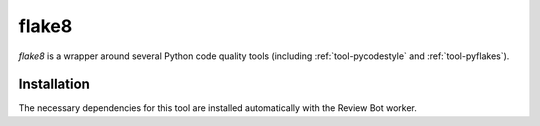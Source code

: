 .. _tool-flake8:

======
flake8
======

`flake8` is a wrapper around several Python code quality tools (including
:ref:`tool-pycodestyle` and :ref:`tool-pyflakes`).


Installation
============

The necessary dependencies for this tool are installed automatically with the
Review Bot worker.
